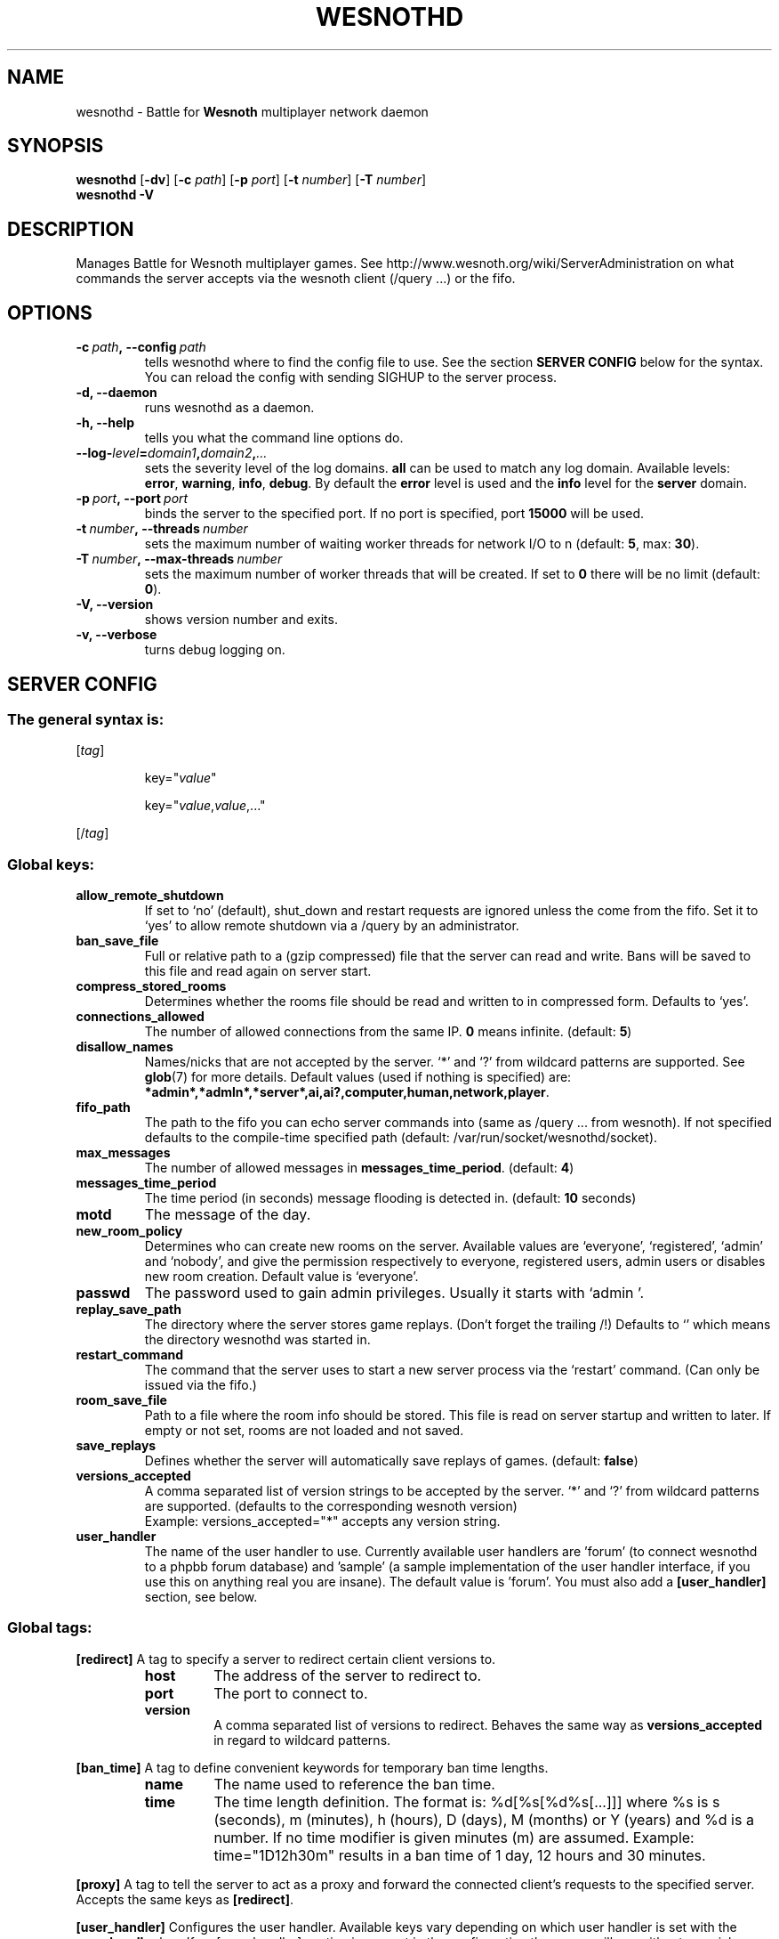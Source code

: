 .\" This program is free software; you can redistribute it and/or modify
.\" it under the terms of the GNU General Public License as published by
.\" the Free Software Foundation; either version 2 of the License, or
.\" (at your option) any later version.
.\"
.\" This program is distributed in the hope that it will be useful,
.\" but WITHOUT ANY WARRANTY; without even the implied warranty of
.\" MERCHANTABILITY or FITNESS FOR A PARTICULAR PURPOSE.  See the
.\" GNU General Public License for more details.
.\"
.\" You should have received a copy of the GNU General Public License
.\" along with this program; if not, write to the Free Software
.\" Foundation, Inc., 51 Franklin Street, Fifth Floor, Boston, MA  02110-1301  USA
.\"
.
.\"*******************************************************************
.\"
.\" This file was generated with po4a. Translate the source file.
.\"
.\"*******************************************************************
.TH WESNOTHD 6 2009 wesnothd "Battle for Wesnoth multiplayer network daemon"
.
.SH NAME
.
wesnothd \- Battle for \fBWesnoth\fP multiplayer network daemon
.
.SH SYNOPSIS
.
\fBwesnothd\fP [\|\fB\-dv\fP\|] [\|\fB\-c\fP \fIpath\fP\|] [\|\fB\-p\fP \fIport\fP\|] [\|\fB\-t\fP
\fInumber\fP\|] [\|\fB\-T\fP \fInumber\fP\|]
.br
\fBwesnothd\fP \fB\-V\fP
.
.SH DESCRIPTION
.
Manages Battle for Wesnoth multiplayer games. See
http://www.wesnoth.org/wiki/ServerAdministration on what commands the server
accepts via the wesnoth client (/query ...) or the fifo.
.
.SH OPTIONS
.
.TP 
\fB\-c\ \fP\fIpath\fP\fB,\ \-\-config\fP\fI\ path\fP
tells wesnothd where to find the config file to use. See the section
\fBSERVER CONFIG\fP below for the syntax. You can reload the config with
sending SIGHUP to the server process.
.TP 
\fB\-d, \-\-daemon\fP
runs wesnothd as a daemon.
.TP 
\fB\-h, \-\-help\fP
tells you what the command line options do.
.TP 
\fB\-\-log\-\fP\fIlevel\fP\fB=\fP\fIdomain1\fP\fB,\fP\fIdomain2\fP\fB,\fP\fI...\fP
sets the severity level of the log domains.  \fBall\fP can be used to match any
log domain. Available levels: \fBerror\fP,\ \fBwarning\fP,\ \fBinfo\fP,\ \fBdebug\fP.
By default the \fBerror\fP level is used and the \fBinfo\fP level for the
\fBserver\fP domain.
.TP 
\fB\-p\ \fP\fIport\fP\fB,\ \-\-port\fP\fI\ port\fP
binds the server to the specified port. If no port is specified, port
\fB15000\fP will be used.
.TP 
\fB\-t\ \fP\fInumber\fP\fB,\ \-\-threads\fP\fI\ number\fP
sets the maximum number of waiting worker threads for network I/O to n
(default: \fB5\fP,\ max:\ \fB30\fP).
.TP 
\fB\-T\ \fP\fInumber\fP\fB,\ \-\-max\-threads\fP\fI\ number\fP
sets the maximum number of worker threads that will be created.  If set to
\fB0\fP there will be no limit (default: \fB0\fP).
.TP 
\fB\-V, \-\-version\fP
shows version number and exits.
.TP 
\fB\-v, \-\-verbose\fP
turns debug logging on.
.
.SH "SERVER CONFIG"
.
.SS "The general syntax is:"
.
.P
[\fItag\fP]
.IP
key="\fIvalue\fP"
.IP
key="\fIvalue\fP,\fIvalue\fP,..."
.P
[/\fItag\fP]
.
.SS "Global keys:"
.
.TP 
\fBallow_remote_shutdown\fP
If set to `no' (default), shut_down and restart requests are ignored unless
the come from the fifo.  Set it to `yes' to allow remote shutdown via a
/query by an administrator.
.TP 
\fBban_save_file\fP
Full or relative path to a (gzip compressed) file that the server can read
and write.  Bans will be saved to this file and read again on server start.
.TP 
\fBcompress_stored_rooms\fP
Determines whether the rooms file should be read and written to in
compressed form. Defaults to `yes'.
.TP 
\fBconnections_allowed\fP
The number of allowed connections from the same IP. \fB0\fP means
infinite. (default: \fB5\fP)
.TP 
\fBdisallow_names\fP
Names/nicks that are not accepted by the server. `*' and `?' from wildcard
patterns are supported. See \fBglob\fP(7)  for more details.  Default values
(used if nothing is specified) are:
\fB*admin*,*admln*,*server*,ai,ai?,computer,human,network,player\fP.
.TP 
\fBfifo_path\fP
The path to the fifo you can echo server commands into (same as /query
\&... from wesnoth).  If not specified defaults to the compile\-time specified
path (default: /var/run/socket/wesnothd/socket).
.TP 
\fBmax_messages\fP
The number of allowed messages in \fBmessages_time_period\fP. (default: \fB4\fP)
.TP 
\fBmessages_time_period\fP
The time period (in seconds) message flooding is detected in. (default:
\fB10\fP seconds)
.TP 
\fBmotd\fP
The message of the day.
.TP 
\fBnew_room_policy\fP
Determines who can create new rooms on the server. Available values are
`everyone', `registered', `admin' and `nobody', and give the permission
respectively to everyone, registered users, admin users or disables new room
creation. Default value is `everyone'.
.TP 
\fBpasswd\fP
The password used to gain admin privileges. Usually it starts with `admin '.
.TP 
\fBreplay_save_path\fP
The directory where the server stores game replays. (Don't forget the
trailing /!) Defaults to `' which means the directory wesnothd was started
in.
.TP 
\fBrestart_command\fP
The command that the server uses to start a new server process via the
`restart' command. (Can only be issued via the fifo.)
.TP 
\fBroom_save_file\fP
Path to a file where the room info should be stored. This file is read on
server startup and written to later. If empty or not set, rooms are not
loaded and not saved.
.TP 
\fBsave_replays\fP
Defines whether the server will automatically save replays of
games. (default: \fBfalse\fP)
.TP 
\fBversions_accepted\fP
A comma separated list of version strings to be accepted by the server. `*'
and `?' from wildcard patterns are supported.  (defaults to the
corresponding wesnoth version)
.br
Example: versions_accepted="*" accepts any version string.
.TP  
\fBuser_handler\fP
The name of the user handler to use. Currently available user handlers are
\&'forum' (to connect wesnothd to a phpbb forum database) and 'sample' (a
sample implementation of the user handler interface, if you use this on
anything real you are insane). The default value is 'forum'. You must also
add a \fB[user_handler]\fP section, see below.
.
.SS "Global tags:"
.
.P
\fB[redirect]\fP A tag to specify a server to redirect certain client versions
to.
.RS
.TP 
\fBhost\fP
The address of the server to redirect to.
.TP 
\fBport\fP
The port to connect to.
.TP 
\fBversion\fP
A comma separated list of versions to redirect. Behaves the same way as
\fBversions_accepted\fP in regard to wildcard patterns.
.RE
.P
\fB[ban_time]\fP A tag to define convenient keywords for temporary ban time
lengths.
.RS
.TP 
\fBname\fP
The name used to reference the ban time.
.TP 
\fBtime\fP
The time length definition.  The format is: %d[%s[%d%s[...]]] where %s is s
(seconds), m (minutes), h (hours), D (days), M (months) or Y (years) and %d
is a number.  If no time modifier is given minutes (m) are assumed.
Example: time="1D12h30m" results in a ban time of 1 day, 12 hours and 30
minutes.
.RE
.P
\fB[proxy]\fP A tag to tell the server to act as a proxy and forward the
connected client's requests to the specified server.  Accepts the same keys
as \fB[redirect]\fP.
.RE
.P
\fB[user_handler]\fP Configures the user handler. Available keys vary depending
on which user handler is set with the \fBuser_handler\fP key. If no
[user_handler] section is present in the configuration the server will run
without any nick registration service.
.RS
.TP  
\fBdb_host\fP
(for user_handler=forum) The hostname of the database server
.TP  
\fBdb_name\fP
(for user_handler=forum) The name of the database
.TP  
\fBdb_user\fP
(for user_handler=forum) The name of the user under which to log into the
database
.TP  
\fBdb_password\fP
(for user_handler=forum) This user's password
.TP  
\fBdb_users_table\fP
(for user_handler=forum) The name of the table in which your phpbb forums
saves its user data. Most likely this will be <table\-prefix>_users
(e.g. phpbb3_users).
.TP  
\fBdb_extra_table\fP
(for user_handler=forum) The name of the table in which wesnothd will save
its own data about users. You will have to create this table manually, e.g.:
CREATE TABLE <table\-name>(username VARCHAR(255) PRIMARY KEY,
user_lastvisit INT UNSIGNED NOT NULL DEFAULT 0, user_is_moderator TINYINT(4)
NOT NULL DEFAULT 0);
.TP  
\fBuser_expiration\fP
(for user_handler=sample) The time after which a registered nick expires (in
days).
.RE
.P
\fB[mail]\fP Configures an SMTP server through which the user handler can send
mail. Currently only used by the sample user handler.
.RS
.TP  
\fBserver\fP
The hostname of the mail server
.TP  
\fBusername\fP
The user name under which to log into the mail server.
.TP  
\fBpassword\fP
This user's password.
.TP  
\fBfrom_address\fP
The reply\-to address of you mail.
.TP  
\fBmail_port\fP
The port on which your mail server is running. Default is 25.
.
.SH AUTHOR
.
Written by David White <davidnwhite@verizon.net>.  Edited by Nils
Kneuper <crazy\-ivanovic@gmx.net>, ott <ott@gaon.net>,
Soliton <soliton.de@gmail.com> and Thomas Baumhauer
<thomas.baumhauer@gmail.com>.  This manual page was originally
written by Cyril Bouthors <cyril@bouthors.org>.
.br
Visit the official homepage: http://www.wesnoth.org/
.
.SH COPYRIGHT
.
Copyright \(co 2003\-2009 David White <davidnwhite@verizon.net>
.br
This is Free Software; this software is licensed under the GPL version 2, as
published by the Free Software Foundation.  There is NO warranty; not even
for MERCHANTABILITY or FITNESS FOR A PARTICULAR PURPOSE.
.
.SH "SEE ALSO"
.
\fBwesnoth\fP(6), \fBwesnoth_editor\fP(6)
